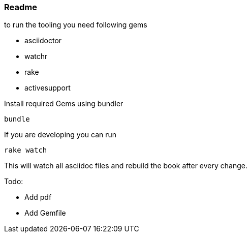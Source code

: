 === Readme

to run the tooling you need following  gems

- asciidoctor
- watchr
- rake
- activesupport

Install required Gems using bundler

  bundle

If you are developing you can run

  rake watch

This will watch all asciidoc files and rebuild the book after every change.

Todo:

- Add pdf
- Add Gemfile
